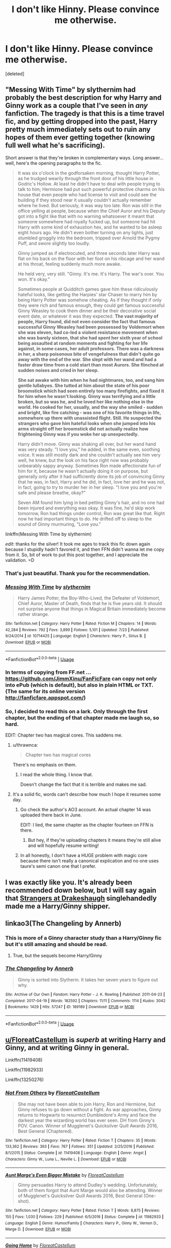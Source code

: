 #+TITLE: I don't like Hinny. Please convince me otherwise.

* I don't like Hinny. Please convince me otherwise.
:PROPERTIES:
:Score: 22
:DateUnix: 1569258752.0
:DateShort: 2019-Sep-23
:FlairText: Request
:END:
[deleted]


** "Messing With Time" by slythernim had probably the best description for why Harry and Ginny work as a couple that I've seen in /any/ fanfiction. The tragedy is that this is a time travel fic, and by getting dropped into the past, Harry pretty much immediately sets out to ruin any hopes of them ever getting together (knowing full well what he's sacrificing).

Short answer is that they're broken in complementary ways. Long answer... well, here's the opening paragraphs to the fic.

#+begin_quote
  It was six o'clock in the godforsaken morning, thought Harry Potter, as he trudged wearily through the front door of his little house in Godric's Hollow. At least he didn't have to deal with people trying to talk to him; Hermione had put such powerful protective charms on his house that even people who had license to visit and could see the building if they stood near it usually couldn't actually remember where he lived. But seriously, it was way too late. Ron was still in the office yelling at people, because when the Chief Auror and his Deputy got into a fight like that with no warning whatsoever it meant that someone somewhere had royally fucked up, but someone had hit Harry with some kind of exhaustion hex, and he wanted to be asleep eight hours ago. He didn't even bother turning on any lights, just stumbled groggily into the bedroom, tripped over Arnold the Pygmy Puff, and swore slightly too loudly.

  Ginny jumped as if electrocuted, and three seconds later Harry was flat on his back on the floor with her foot on his ribcage and her wand at his throat, feeling suddenly much more awake.

  He held very, very still. "Ginny. It's me. It's Harry. The war's over. You won. It's okay."

  Sometimes people at Quidditch games gave him these ridiculously hateful looks, like getting the Harpies' star Chaser to marry him by being Harry Potter was somehow cheating. As if they thought if only they were rich and famous enough, they could get famous successful Ginny Weasley to cook them dinner and be their decorative social event date, or whatever it was they expected. *The vast majority of people, Harry found, did not even consider the fact that famous successful Ginny Weasley had been possessed by Voldemort when she was eleven, had co-led a violent resistance movement when she was barely sixteen, that she had spent her sixth year of school being assaulted at random moments and fighting for her life against, in some cases, her adult professors. There was a darkness in her, a sharp poisonous bite of vengefulness that didn't quite go away with the end of the war. She slept with her wand and had a faster draw time from a cold start than most Aurors. She flinched at sudden noises and cried in her sleep.*

  *She sat awake with him when he had nightmares, too, and sang him gentle lullabyes. She tutted at him about the state of his poor broomstick which had seen entirely too many firefights, and fixed it for him when he wasn't looking. Ginny was terrifying and a little broken, but so was he, and he loved her like nothing else in the world. He cooked for her, usually, and the way she smiled - sudden and bright, like fire catching - was one of his favorite things in life, somewhere up there with unassisted flight. Still. He suspected the strangers who gave him hateful looks when she jumped into his arms straight off her broomstick did not actually realize how frightening Ginny was if you woke her up unexpectedly.*

  Harry didn't move. Ginny was shaking all over, but her wand hand was very steady. "I love you," he added, in the same even, soothing voice. It was still mostly dark and she couldn't actually see him very well, he knew, but the look on his face right now was probably unbearably sappy anyway. Sometimes Ron made affectionate fun of him for it, because he wasn't actually doing it on purpose, but generally only after it had sufficiently done its job of convincing Ginny that he was, in fact, Harry and he did, in fact, love her and he was not, in fact, going to try to murder her in her sleep. "I love you and you're safe and please breathe, okay?"

  Seven AM found him lying in bed petting Ginny's hair, and no one had been injured and everything was okay. It was fine, he'd skip work tomorrow, Ron had things under control, Ron was great like that. Right now he had important things to do. He drifted off to sleep to the sound of Ginny murmuring, "Love you."
#+end_quote

linkffn(Messing With Time by slythernim)

/edit/: thanks for the silver! It took me ages to track this fic down again because I stupidly hadn't favored it, and then FFN didn't wanna let me copy from it. So, bit of work to put this post together, and I appreciate the validation. =D
:PROPERTIES:
:Author: wandererchronicles
:Score: 37
:DateUnix: 1569262166.0
:DateShort: 2019-Sep-23
:END:

*** That's just beautiful. Thank you for the recommendation.
:PROPERTIES:
:Author: Lywik270
:Score: 12
:DateUnix: 1569266427.0
:DateShort: 2019-Sep-23
:END:


*** [[https://www.fanfiction.net/s/10714425/1/][*/Messing With Time/*]] by [[https://www.fanfiction.net/u/3664623/slythernim][/slythernim/]]

#+begin_quote
  Harry James Potter, the Boy-Who-Lived, the Defeater of Voldemort, Chief Auror, Master of Death, finds that he is five years old. It should not surprise anyone that things in Magical Britain immediately become rather strange.
#+end_quote

^{/Site/:} ^{fanfiction.net} ^{*|*} ^{/Category/:} ^{Harry} ^{Potter} ^{*|*} ^{/Rated/:} ^{Fiction} ^{M} ^{*|*} ^{/Chapters/:} ^{14} ^{*|*} ^{/Words/:} ^{42,284} ^{*|*} ^{/Reviews/:} ^{792} ^{*|*} ^{/Favs/:} ^{3,899} ^{*|*} ^{/Follows/:} ^{5,101} ^{*|*} ^{/Updated/:} ^{7/23} ^{*|*} ^{/Published/:} ^{9/24/2014} ^{*|*} ^{/id/:} ^{10714425} ^{*|*} ^{/Language/:} ^{English} ^{*|*} ^{/Characters/:} ^{Harry} ^{P.,} ^{Sirius} ^{B.} ^{*|*} ^{/Download/:} ^{[[http://www.ff2ebook.com/old/ffn-bot/index.php?id=10714425&source=ff&filetype=epub][EPUB]]} ^{or} ^{[[http://www.ff2ebook.com/old/ffn-bot/index.php?id=10714425&source=ff&filetype=mobi][MOBI]]}

--------------

*FanfictionBot*^{2.0.0-beta} | [[https://github.com/tusing/reddit-ffn-bot/wiki/Usage][Usage]]
:PROPERTIES:
:Author: FanfictionBot
:Score: 3
:DateUnix: 1569262212.0
:DateShort: 2019-Sep-23
:END:


*** In terms of copying from FF.net ... [[https://github.com/JimmXinu/FanFicFare]] can copy not only into ePub (which is default), but also in plain HTML or TXT. (The same for its online version [[http://fanficfare.appspot.com/]])
:PROPERTIES:
:Author: ceplma
:Score: 1
:DateUnix: 1569585669.0
:DateShort: 2019-Sep-27
:END:


*** So, I decided to read this on a lark. Only through the first chapter, but the ending of that chapter made me laugh so, so hard.

EDIT: Chapter two has magical cores. This saddens me.
:PROPERTIES:
:Author: yarglethatblargle
:Score: 1
:DateUnix: 1569284379.0
:DateShort: 2019-Sep-24
:END:

**** u/thrawnca:
#+begin_quote
  Chapter two has magical cores
#+end_quote

There's no emphasis on them.
:PROPERTIES:
:Author: thrawnca
:Score: 3
:DateUnix: 1569297688.0
:DateShort: 2019-Sep-24
:END:

***** I read the whole thing. I know that.

Doesn't change the fact that it is terrible and makes me sad.
:PROPERTIES:
:Author: yarglethatblargle
:Score: 2
:DateUnix: 1569302407.0
:DateShort: 2019-Sep-24
:END:


**** It's a solid fic, words can't describe how much I hope it resumes some day.
:PROPERTIES:
:Author: wandererchronicles
:Score: 2
:DateUnix: 1569284438.0
:DateShort: 2019-Sep-24
:END:

***** Go check the author's AO3 account. An actual chapter 14 was uploaded there back in June.

EDIT: I lied, the same chapter as the chapter fourteen on FFN is there.
:PROPERTIES:
:Author: yarglethatblargle
:Score: 2
:DateUnix: 1569286874.0
:DateShort: 2019-Sep-24
:END:

****** But hey, if they're uploading chapters it means they're still alive and will hopefully resume writing!
:PROPERTIES:
:Author: wandererchronicles
:Score: 2
:DateUnix: 1569287587.0
:DateShort: 2019-Sep-24
:END:


***** In all honestly, I don't have a HUGE problem with magic core because there isn't really a canonical explication and no one uses taure's semi canon one that I prefer.
:PROPERTIES:
:Author: GravityMyGuy
:Score: 1
:DateUnix: 1569291714.0
:DateShort: 2019-Sep-24
:END:


** I was exactly like you. It's already been recommended down below, but I will say again that [[https://www.fanfiction.net/s/6331126/1/Strangers-at-Drakeshaugh][Strangers at Drakeshaugh]] singlehandedly made me a Harry/Ginny shipper.
:PROPERTIES:
:Author: The_Black_Hart
:Score: 14
:DateUnix: 1569271556.0
:DateShort: 2019-Sep-24
:END:


** linkao3(The Changeling by Annerb)
:PROPERTIES:
:Author: AgathaJames
:Score: 11
:DateUnix: 1569284117.0
:DateShort: 2019-Sep-24
:END:

*** This is more of a Ginny character study than a Harry/Ginny fic but it's still amazing and should be read.
:PROPERTIES:
:Author: GravityMyGuy
:Score: 7
:DateUnix: 1569291815.0
:DateShort: 2019-Sep-24
:END:

**** True, but the sequels become Harry/Ginny
:PROPERTIES:
:Author: Stormmonger
:Score: 4
:DateUnix: 1569412051.0
:DateShort: 2019-Sep-25
:END:


*** [[https://archiveofourown.org/works/189189][*/The Changeling/*]] by [[https://www.archiveofourown.org/users/Annerb/pseuds/Annerb][/Annerb/]]

#+begin_quote
  Ginny is sorted into Slytherin. It takes her seven years to figure out why.
#+end_quote

^{/Site/:} ^{Archive} ^{of} ^{Our} ^{Own} ^{*|*} ^{/Fandom/:} ^{Harry} ^{Potter} ^{-} ^{J.} ^{K.} ^{Rowling} ^{*|*} ^{/Published/:} ^{2011-04-23} ^{*|*} ^{/Completed/:} ^{2017-04-19} ^{*|*} ^{/Words/:} ^{182592} ^{*|*} ^{/Chapters/:} ^{11/11} ^{*|*} ^{/Comments/:} ^{1114} ^{*|*} ^{/Kudos/:} ^{3042} ^{*|*} ^{/Bookmarks/:} ^{1429} ^{*|*} ^{/Hits/:} ^{57247} ^{*|*} ^{/ID/:} ^{189189} ^{*|*} ^{/Download/:} ^{[[https://archiveofourown.org/downloads/189189/The%20Changeling.epub?updated_at=1563562105][EPUB]]} ^{or} ^{[[https://archiveofourown.org/downloads/189189/The%20Changeling.mobi?updated_at=1563562105][MOBI]]}

--------------

*FanfictionBot*^{2.0.0-beta} | [[https://github.com/tusing/reddit-ffn-bot/wiki/Usage][Usage]]
:PROPERTIES:
:Author: FanfictionBot
:Score: 0
:DateUnix: 1569284138.0
:DateShort: 2019-Sep-24
:END:


** [[/u/FloreatCastellum][u/FloreatCastellum]] is */superb/* at writing Harry and Ginny, and at writing Ginny in general.

Linkffn(11419408)

Linkffn(11982933)

Linkffn(13250276)
:PROPERTIES:
:Author: CryptidGrimnoir
:Score: 9
:DateUnix: 1569276235.0
:DateShort: 2019-Sep-24
:END:

*** [[https://www.fanfiction.net/s/11419408/1/][*/Not From Others/*]] by [[https://www.fanfiction.net/u/6993240/FloreatCastellum][/FloreatCastellum/]]

#+begin_quote
  She may not have been able to join Harry, Ron and Hermione, but Ginny refuses to go down without a fight. As war approaches, Ginny returns to Hogwarts to resurrect Dumbledore's Army and face the darkest year the wizarding world has ever seen. DH from Ginny's POV. Canon. Winner of Mugglenet's Quicksilver Quill Awards 2016, Best General (Chaptered).
#+end_quote

^{/Site/:} ^{fanfiction.net} ^{*|*} ^{/Category/:} ^{Harry} ^{Potter} ^{*|*} ^{/Rated/:} ^{Fiction} ^{T} ^{*|*} ^{/Chapters/:} ^{35} ^{*|*} ^{/Words/:} ^{133,362} ^{*|*} ^{/Reviews/:} ^{393} ^{*|*} ^{/Favs/:} ^{767} ^{*|*} ^{/Follows/:} ^{351} ^{*|*} ^{/Updated/:} ^{2/25/2016} ^{*|*} ^{/Published/:} ^{8/1/2015} ^{*|*} ^{/Status/:} ^{Complete} ^{*|*} ^{/id/:} ^{11419408} ^{*|*} ^{/Language/:} ^{English} ^{*|*} ^{/Genre/:} ^{Angst} ^{*|*} ^{/Characters/:} ^{Ginny} ^{W.,} ^{Luna} ^{L.,} ^{Neville} ^{L.} ^{*|*} ^{/Download/:} ^{[[http://www.ff2ebook.com/old/ffn-bot/index.php?id=11419408&source=ff&filetype=epub][EPUB]]} ^{or} ^{[[http://www.ff2ebook.com/old/ffn-bot/index.php?id=11419408&source=ff&filetype=mobi][MOBI]]}

--------------

[[https://www.fanfiction.net/s/11982933/1/][*/Aunt Marge's Even Bigger Mistake/*]] by [[https://www.fanfiction.net/u/6993240/FloreatCastellum][/FloreatCastellum/]]

#+begin_quote
  Ginny persuades Harry to attend Dudley's wedding. Unfortunately, both of them forgot that Aunt Marge would also be attending. Winner of Mugglenet's Quicksilver Quill Awards 2016, Best General (One-shot).
#+end_quote

^{/Site/:} ^{fanfiction.net} ^{*|*} ^{/Category/:} ^{Harry} ^{Potter} ^{*|*} ^{/Rated/:} ^{Fiction} ^{T} ^{*|*} ^{/Words/:} ^{8,875} ^{*|*} ^{/Reviews/:} ^{155} ^{*|*} ^{/Favs/:} ^{1,030} ^{*|*} ^{/Follows/:} ^{229} ^{*|*} ^{/Published/:} ^{6/5/2016} ^{*|*} ^{/Status/:} ^{Complete} ^{*|*} ^{/id/:} ^{11982933} ^{*|*} ^{/Language/:} ^{English} ^{*|*} ^{/Genre/:} ^{Humor/Family} ^{*|*} ^{/Characters/:} ^{Harry} ^{P.,} ^{Ginny} ^{W.,} ^{Vernon} ^{D.,} ^{Marge} ^{D.} ^{*|*} ^{/Download/:} ^{[[http://www.ff2ebook.com/old/ffn-bot/index.php?id=11982933&source=ff&filetype=epub][EPUB]]} ^{or} ^{[[http://www.ff2ebook.com/old/ffn-bot/index.php?id=11982933&source=ff&filetype=mobi][MOBI]]}

--------------

[[https://www.fanfiction.net/s/13250276/1/][*/Going Home/*]] by [[https://www.fanfiction.net/u/6993240/FloreatCastellum][/FloreatCastellum/]]

#+begin_quote
  A week after the Battle of Hogwarts, Harry goes home.
#+end_quote

^{/Site/:} ^{fanfiction.net} ^{*|*} ^{/Category/:} ^{Harry} ^{Potter} ^{*|*} ^{/Rated/:} ^{Fiction} ^{K} ^{*|*} ^{/Words/:} ^{5,949} ^{*|*} ^{/Reviews/:} ^{32} ^{*|*} ^{/Favs/:} ^{90} ^{*|*} ^{/Follows/:} ^{22} ^{*|*} ^{/Published/:} ^{4/1} ^{*|*} ^{/Status/:} ^{Complete} ^{*|*} ^{/id/:} ^{13250276} ^{*|*} ^{/Language/:} ^{English} ^{*|*} ^{/Characters/:} ^{Harry} ^{P.,} ^{Ron} ^{W.,} ^{Hermione} ^{G.,} ^{Ginny} ^{W.} ^{*|*} ^{/Download/:} ^{[[http://www.ff2ebook.com/old/ffn-bot/index.php?id=13250276&source=ff&filetype=epub][EPUB]]} ^{or} ^{[[http://www.ff2ebook.com/old/ffn-bot/index.php?id=13250276&source=ff&filetype=mobi][MOBI]]}

--------------

*FanfictionBot*^{2.0.0-beta} | [[https://github.com/tusing/reddit-ffn-bot/wiki/Usage][Usage]]
:PROPERTIES:
:Author: FanfictionBot
:Score: 0
:DateUnix: 1569276258.0
:DateShort: 2019-Sep-24
:END:


** The very word "Hinny" is just repulsive to me.
:PROPERTIES:
:Author: VeelaBeGone
:Score: 13
:DateUnix: 1569276217.0
:DateShort: 2019-Sep-24
:END:

*** How about "Ginry?" Maybe "Harevra?"
:PROPERTIES:
:Author: wandererchronicles
:Score: 3
:DateUnix: 1569296510.0
:DateShort: 2019-Sep-24
:END:


** linkffn(Harry Potter and the Shadowed Patronus by deadwoodpecker) - This is a recent one, started and finished last year. The author does a great job with Harry and Ginny's relationship (along with the trio friendship), and puts a lot of effort into expanding the lore and making and interesting and suspenseful mystery. My number one rec to be honest, though fair warning, there are sexual situations.

linkffn(Taking Control by fake a smile) - A classic independent!Harry fic. An alternate sixth year fic. Harry is tutored by Sirius in the spirit world after his death and learns a lot of magic this way. My favorite part about this fic actually isn't the H/G elements (which are great, imo) but how Harry teaches the DA.

linkffn(The Thorny Rose by Brennus) - In this fic, Ginny gets all of Tom Riddle's memories after the Chamber experience. In Harry's fourth year, after Ron abandons him, she uses her knowledge to help Harry. Features a slytherinish Ginny that still has a heart, but is jaded by what she has experienced. It'd be easy to give Harry no agency with this premise, but the author does a good job of avoiding that for the most part.

Also, I've got to recomend Nightmares of Future Past, but it has been tragically removed from [[https://ff.net][ff.net]] by a bogus copyright claim that the website is refusing to acknowledge. [[http://www.siye.co.uk/siye/viewstory.php?sid=9305][Link to the siye upload that is missing the most recent three chapters.]] Your standard time travel fic, but its done really well.
:PROPERTIES:
:Author: icefire9
:Score: 3
:DateUnix: 1569293811.0
:DateShort: 2019-Sep-24
:END:

*** Thanks for the recommendation on Harry Potter and the Shadowed Patronus. The mystery is intriguing and it's surprisingly funny:

#+begin_quote
  "You've been studying!" Hermione said in a tone that bordered on sexual. Thankfully, this was targeted at Ron.
#+end_quote
:PROPERTIES:
:Author: bgottfried91
:Score: 2
:DateUnix: 1569300390.0
:DateShort: 2019-Sep-24
:END:


*** [[https://www.fanfiction.net/s/13051321/1/][*/Harry Potter and the Shadowed Patronus/*]] by [[https://www.fanfiction.net/u/386600/deadwoodpecker][/deadwoodpecker/]]

#+begin_quote
  The battle was fought, the war is won. All is well. Why, then, does Harry Potter have the eerie feeling it's not truly over? Hogwarts stands half-broken, its ghosts missing. The Auror program is not what Harry expected. Dementors are fighting for their territory, and Harry thinks someone might be trying to kill him. Is it all in his head, or does the Boy Who Lived have more to do?
#+end_quote

^{/Site/:} ^{fanfiction.net} ^{*|*} ^{/Category/:} ^{Harry} ^{Potter} ^{*|*} ^{/Rated/:} ^{Fiction} ^{M} ^{*|*} ^{/Chapters/:} ^{27} ^{*|*} ^{/Words/:} ^{91,467} ^{*|*} ^{/Reviews/:} ^{447} ^{*|*} ^{/Favs/:} ^{203} ^{*|*} ^{/Follows/:} ^{198} ^{*|*} ^{/Updated/:} ^{11/13/2018} ^{*|*} ^{/Published/:} ^{8/30/2018} ^{*|*} ^{/Status/:} ^{Complete} ^{*|*} ^{/id/:} ^{13051321} ^{*|*} ^{/Language/:} ^{English} ^{*|*} ^{/Genre/:} ^{Mystery/Romance} ^{*|*} ^{/Characters/:} ^{Harry} ^{P.,} ^{Ginny} ^{W.} ^{*|*} ^{/Download/:} ^{[[http://www.ff2ebook.com/old/ffn-bot/index.php?id=13051321&source=ff&filetype=epub][EPUB]]} ^{or} ^{[[http://www.ff2ebook.com/old/ffn-bot/index.php?id=13051321&source=ff&filetype=mobi][MOBI]]}

--------------

[[https://www.fanfiction.net/s/2954601/1/][*/Taking Control/*]] by [[https://www.fanfiction.net/u/1049281/fake-a-smile][/fake a smile/]]

#+begin_quote
  It's the summer before Harry's 6th year, and Harry is wracked with grief. But what happens when Harry makes a vow to himself to take control of his life? Harry's life takes a sharp turn when he gets an unexpected visitor one night. HPGW Independent!Harry
#+end_quote

^{/Site/:} ^{fanfiction.net} ^{*|*} ^{/Category/:} ^{Harry} ^{Potter} ^{*|*} ^{/Rated/:} ^{Fiction} ^{T} ^{*|*} ^{/Chapters/:} ^{28} ^{*|*} ^{/Words/:} ^{523,307} ^{*|*} ^{/Reviews/:} ^{3,068} ^{*|*} ^{/Favs/:} ^{7,355} ^{*|*} ^{/Follows/:} ^{3,778} ^{*|*} ^{/Updated/:} ^{11/15/2008} ^{*|*} ^{/Published/:} ^{5/23/2006} ^{*|*} ^{/Status/:} ^{Complete} ^{*|*} ^{/id/:} ^{2954601} ^{*|*} ^{/Language/:} ^{English} ^{*|*} ^{/Genre/:} ^{Adventure} ^{*|*} ^{/Characters/:} ^{Harry} ^{P.,} ^{Ginny} ^{W.} ^{*|*} ^{/Download/:} ^{[[http://www.ff2ebook.com/old/ffn-bot/index.php?id=2954601&source=ff&filetype=epub][EPUB]]} ^{or} ^{[[http://www.ff2ebook.com/old/ffn-bot/index.php?id=2954601&source=ff&filetype=mobi][MOBI]]}

--------------

[[https://www.fanfiction.net/s/9631998/1/][*/The Thorny Rose/*]] by [[https://www.fanfiction.net/u/4577618/Brennus][/Brennus/]]

#+begin_quote
  Harry has been entered into the Triwizard Tournament against his will, and his friends don't believe him when he insists he didn't enter his name. Will Ginny Weasley sit by and watch him suffer alone, or will she risk exposing the dark secret she has been hiding. GoF re-write from Ginny's POV. Smart & slightly manipulative Ginny! Extreme Ron-bashing!
#+end_quote

^{/Site/:} ^{fanfiction.net} ^{*|*} ^{/Category/:} ^{Harry} ^{Potter} ^{*|*} ^{/Rated/:} ^{Fiction} ^{T} ^{*|*} ^{/Chapters/:} ^{11} ^{*|*} ^{/Words/:} ^{80,941} ^{*|*} ^{/Reviews/:} ^{521} ^{*|*} ^{/Favs/:} ^{1,521} ^{*|*} ^{/Follows/:} ^{725} ^{*|*} ^{/Updated/:} ^{12/29/2013} ^{*|*} ^{/Published/:} ^{8/26/2013} ^{*|*} ^{/Status/:} ^{Complete} ^{*|*} ^{/id/:} ^{9631998} ^{*|*} ^{/Language/:} ^{English} ^{*|*} ^{/Genre/:} ^{Adventure/Romance} ^{*|*} ^{/Characters/:} ^{Harry} ^{P.,} ^{Ginny} ^{W.} ^{*|*} ^{/Download/:} ^{[[http://www.ff2ebook.com/old/ffn-bot/index.php?id=9631998&source=ff&filetype=epub][EPUB]]} ^{or} ^{[[http://www.ff2ebook.com/old/ffn-bot/index.php?id=9631998&source=ff&filetype=mobi][MOBI]]}

--------------

*FanfictionBot*^{2.0.0-beta} | [[https://github.com/tusing/reddit-ffn-bot/wiki/Usage][Usage]]
:PROPERTIES:
:Author: FanfictionBot
:Score: 1
:DateUnix: 1569293846.0
:DateShort: 2019-Sep-24
:END:


** hgfan111 was probably one of the best Harry/Ginny writers. She deleted her accounts, but I have an archive, I can PM a wetransfer link.

Yellow Submarine is quite OK, it's different from a usual Harry Ginny fic - linkffn(4464089)

Wendell that Wasn't is a must for a Harry Ginny rec - linkffn(4396574)

Aspirations is a very old fanfic, by megamatt, but it was one of the fics that set a lot of people on the Ginny/Harry train - linkffn(4545504)

Strangers at Drakenshaugh is probably the best canon compliant fanfic out there, the author has a whole set of fics - linkffn(6331126)

If you can help her - this is not a good fic, but it's old and it might be fun, it's basically a study of the old HP fandom - linkffn(2788096)

I think this gives you an overview of why people kind of dig Harry/Ginny. She's kind of hated by a part of the fandom, but this doesn't mean that there aren't any good fics with her as the protagonist.
:PROPERTIES:
:Author: muleGwent
:Score: 5
:DateUnix: 1569262757.0
:DateShort: 2019-Sep-23
:END:

*** [[https://www.fanfiction.net/s/4464089/1/][*/Yellow Submarine/*]] by [[https://www.fanfiction.net/u/386600/deadwoodpecker][/deadwoodpecker/]]

#+begin_quote
  Alternate Universe. Two hurting, almost broken people reach toward the sunlight. This story has implied sexual violence and a Ginny who is two years younger than she was in canon.
#+end_quote

^{/Site/:} ^{fanfiction.net} ^{*|*} ^{/Category/:} ^{Harry} ^{Potter} ^{*|*} ^{/Rated/:} ^{Fiction} ^{M} ^{*|*} ^{/Chapters/:} ^{34} ^{*|*} ^{/Words/:} ^{185,426} ^{*|*} ^{/Reviews/:} ^{1,603} ^{*|*} ^{/Favs/:} ^{1,151} ^{*|*} ^{/Follows/:} ^{861} ^{*|*} ^{/Updated/:} ^{7/28/2018} ^{*|*} ^{/Published/:} ^{8/10/2008} ^{*|*} ^{/Status/:} ^{Complete} ^{*|*} ^{/id/:} ^{4464089} ^{*|*} ^{/Language/:} ^{English} ^{*|*} ^{/Genre/:} ^{Romance/Hurt/Comfort} ^{*|*} ^{/Characters/:} ^{Harry} ^{P.,} ^{Ginny} ^{W.} ^{*|*} ^{/Download/:} ^{[[http://www.ff2ebook.com/old/ffn-bot/index.php?id=4464089&source=ff&filetype=epub][EPUB]]} ^{or} ^{[[http://www.ff2ebook.com/old/ffn-bot/index.php?id=4464089&source=ff&filetype=mobi][MOBI]]}

--------------

[[https://www.fanfiction.net/s/4396574/1/][*/The Wendell That Wasn't/*]] by [[https://www.fanfiction.net/u/188153/opalish][/opalish/]]

#+begin_quote
  The true story of how Harry and Ginny's kids got their names. Really, it's all Snape's fault. Crackfic oneshot.
#+end_quote

^{/Site/:} ^{fanfiction.net} ^{*|*} ^{/Category/:} ^{Harry} ^{Potter} ^{*|*} ^{/Rated/:} ^{Fiction} ^{K+} ^{*|*} ^{/Words/:} ^{1,814} ^{*|*} ^{/Reviews/:} ^{535} ^{*|*} ^{/Favs/:} ^{3,199} ^{*|*} ^{/Follows/:} ^{417} ^{*|*} ^{/Published/:} ^{7/15/2008} ^{*|*} ^{/Status/:} ^{Complete} ^{*|*} ^{/id/:} ^{4396574} ^{*|*} ^{/Language/:} ^{English} ^{*|*} ^{/Genre/:} ^{Humor} ^{*|*} ^{/Characters/:} ^{Ginny} ^{W.,} ^{Harry} ^{P.} ^{*|*} ^{/Download/:} ^{[[http://www.ff2ebook.com/old/ffn-bot/index.php?id=4396574&source=ff&filetype=epub][EPUB]]} ^{or} ^{[[http://www.ff2ebook.com/old/ffn-bot/index.php?id=4396574&source=ff&filetype=mobi][MOBI]]}

--------------

[[https://www.fanfiction.net/s/4545504/1/][*/Aspirations/*]] by [[https://www.fanfiction.net/u/424665/megamatt09][/megamatt09/]]

#+begin_quote
  AU. Harry is shunned not only Ron, but Hermione as well after the Goblet of Fire incident. Ginny befriends Harry and history changes. Future Dark!Harry Dark!Ginny pairing, extended summary inside. Note from 2012: I'm not a huge fan of this story now, but leaving it up for historical purposes for those who do enjoy it.
#+end_quote

^{/Site/:} ^{fanfiction.net} ^{*|*} ^{/Category/:} ^{Harry} ^{Potter} ^{*|*} ^{/Rated/:} ^{Fiction} ^{M} ^{*|*} ^{/Chapters/:} ^{55} ^{*|*} ^{/Words/:} ^{371,805} ^{*|*} ^{/Reviews/:} ^{3,491} ^{*|*} ^{/Favs/:} ^{6,196} ^{*|*} ^{/Follows/:} ^{2,663} ^{*|*} ^{/Updated/:} ^{1/24/2009} ^{*|*} ^{/Published/:} ^{9/18/2008} ^{*|*} ^{/Status/:} ^{Complete} ^{*|*} ^{/id/:} ^{4545504} ^{*|*} ^{/Language/:} ^{English} ^{*|*} ^{/Genre/:} ^{Romance/Adventure} ^{*|*} ^{/Characters/:} ^{Harry} ^{P.,} ^{Ginny} ^{W.} ^{*|*} ^{/Download/:} ^{[[http://www.ff2ebook.com/old/ffn-bot/index.php?id=4545504&source=ff&filetype=epub][EPUB]]} ^{or} ^{[[http://www.ff2ebook.com/old/ffn-bot/index.php?id=4545504&source=ff&filetype=mobi][MOBI]]}

--------------

[[https://www.fanfiction.net/s/6331126/1/][*/Strangers at Drakeshaugh/*]] by [[https://www.fanfiction.net/u/2132422/Northumbrian][/Northumbrian/]]

#+begin_quote
  The locals in a sleepy corner of the Cheviot Hills are surprised to discover that they have new neighbours. Who are the strangers at Drakeshaugh? When James Potter meets Muggle Henry Charlton, his mother Jacqui befriends the Potters and her life changes.
#+end_quote

^{/Site/:} ^{fanfiction.net} ^{*|*} ^{/Category/:} ^{Harry} ^{Potter} ^{*|*} ^{/Rated/:} ^{Fiction} ^{T} ^{*|*} ^{/Chapters/:} ^{39} ^{*|*} ^{/Words/:} ^{189,314} ^{*|*} ^{/Reviews/:} ^{2,199} ^{*|*} ^{/Favs/:} ^{2,286} ^{*|*} ^{/Follows/:} ^{2,674} ^{*|*} ^{/Updated/:} ^{8/31/2018} ^{*|*} ^{/Published/:} ^{9/17/2010} ^{*|*} ^{/Status/:} ^{Complete} ^{*|*} ^{/id/:} ^{6331126} ^{*|*} ^{/Language/:} ^{English} ^{*|*} ^{/Genre/:} ^{Mystery/Family} ^{*|*} ^{/Characters/:} ^{<Ginny} ^{W.,} ^{Harry} ^{P.>} ^{<Ron} ^{W.,} ^{Hermione} ^{G.>} ^{*|*} ^{/Download/:} ^{[[http://www.ff2ebook.com/old/ffn-bot/index.php?id=6331126&source=ff&filetype=epub][EPUB]]} ^{or} ^{[[http://www.ff2ebook.com/old/ffn-bot/index.php?id=6331126&source=ff&filetype=mobi][MOBI]]}

--------------

[[https://www.fanfiction.net/s/2788096/1/][*/If You Can Help Her/*]] by [[https://www.fanfiction.net/u/983103/witowsmp][/witowsmp/]]

#+begin_quote
  Harry decides to help Ginny recover from her experience in the Chamber of Secrets, causing a special bond to form between them. Rating is for violence in the later chapters. A French translation called Si tu peux l'aider is being written by Sined
#+end_quote

^{/Site/:} ^{fanfiction.net} ^{*|*} ^{/Category/:} ^{Harry} ^{Potter} ^{*|*} ^{/Rated/:} ^{Fiction} ^{T} ^{*|*} ^{/Chapters/:} ^{50} ^{*|*} ^{/Words/:} ^{128,313} ^{*|*} ^{/Reviews/:} ^{1,234} ^{*|*} ^{/Favs/:} ^{1,889} ^{*|*} ^{/Follows/:} ^{859} ^{*|*} ^{/Updated/:} ^{5/26/2007} ^{*|*} ^{/Published/:} ^{2/6/2006} ^{*|*} ^{/Status/:} ^{Complete} ^{*|*} ^{/id/:} ^{2788096} ^{*|*} ^{/Language/:} ^{English} ^{*|*} ^{/Genre/:} ^{Romance/Humor} ^{*|*} ^{/Characters/:} ^{<Harry} ^{P.,} ^{Ginny} ^{W.>} ^{<Ron} ^{W.,} ^{Hermione} ^{G.>} ^{*|*} ^{/Download/:} ^{[[http://www.ff2ebook.com/old/ffn-bot/index.php?id=2788096&source=ff&filetype=epub][EPUB]]} ^{or} ^{[[http://www.ff2ebook.com/old/ffn-bot/index.php?id=2788096&source=ff&filetype=mobi][MOBI]]}

--------------

*FanfictionBot*^{2.0.0-beta} | [[https://github.com/tusing/reddit-ffn-bot/wiki/Usage][Usage]]
:PROPERTIES:
:Author: FanfictionBot
:Score: 1
:DateUnix: 1569262811.0
:DateShort: 2019-Sep-23
:END:


** I also dislike this pairing, and I found out the reason for it is that it always felt as if they were "meant" to be, not to mention the whole "Potter curse" stupidity.

That being said, a couple of the fics I've enjoyed with this pairing are linkffn(Gothic by Brennus; Harry Potter and the Nameless Man)

Yellow Submarine is also good, but someone already rec'ed here.
:PROPERTIES:
:Author: nauze18
:Score: 2
:DateUnix: 1569286168.0
:DateShort: 2019-Sep-24
:END:

*** [[https://www.fanfiction.net/s/11922116/1/][*/Gothic/*]] by [[https://www.fanfiction.net/u/4577618/Brennus][/Brennus/]]

#+begin_quote
  A bored Ginny Weasley finds her world turned upside down when a handsome and mysterious young wizard with a dark reputation offers her a job. Together, they seek a lost treasure and battle monsters while she learns many new things about herself.
#+end_quote

^{/Site/:} ^{fanfiction.net} ^{*|*} ^{/Category/:} ^{Harry} ^{Potter} ^{*|*} ^{/Rated/:} ^{Fiction} ^{M} ^{*|*} ^{/Chapters/:} ^{9} ^{*|*} ^{/Words/:} ^{67,647} ^{*|*} ^{/Reviews/:} ^{307} ^{*|*} ^{/Favs/:} ^{777} ^{*|*} ^{/Follows/:} ^{478} ^{*|*} ^{/Updated/:} ^{6/24/2016} ^{*|*} ^{/Published/:} ^{4/30/2016} ^{*|*} ^{/Status/:} ^{Complete} ^{*|*} ^{/id/:} ^{11922116} ^{*|*} ^{/Language/:} ^{English} ^{*|*} ^{/Genre/:} ^{Adventure} ^{*|*} ^{/Characters/:} ^{<Harry} ^{P.,} ^{Ginny} ^{W.>} ^{*|*} ^{/Download/:} ^{[[http://www.ff2ebook.com/old/ffn-bot/index.php?id=11922116&source=ff&filetype=epub][EPUB]]} ^{or} ^{[[http://www.ff2ebook.com/old/ffn-bot/index.php?id=11922116&source=ff&filetype=mobi][MOBI]]}

--------------

[[https://www.fanfiction.net/s/9537818/1/][*/Harry Potter and the Nameless Man/*]] by [[https://www.fanfiction.net/u/4577618/Brennus][/Brennus/]]

#+begin_quote
  Newly appointed probationary Auror Ginny Weasley wanted to do something more meaningful with her life than just play Quidditch. Newly promoted Assistant Head Auror Harry Potter has problems, not least of all that his ex-girlfriend has just moved in with another man. When a pure-blood hunting serial killer suddenly appears, will the Departments latest recruit be a help or a distract
#+end_quote

^{/Site/:} ^{fanfiction.net} ^{*|*} ^{/Category/:} ^{Harry} ^{Potter} ^{*|*} ^{/Rated/:} ^{Fiction} ^{M} ^{*|*} ^{/Chapters/:} ^{13} ^{*|*} ^{/Words/:} ^{72,086} ^{*|*} ^{/Reviews/:} ^{87} ^{*|*} ^{/Favs/:} ^{365} ^{*|*} ^{/Follows/:} ^{104} ^{*|*} ^{/Published/:} ^{7/28/2013} ^{*|*} ^{/Status/:} ^{Complete} ^{*|*} ^{/id/:} ^{9537818} ^{*|*} ^{/Language/:} ^{English} ^{*|*} ^{/Genre/:} ^{Mystery/Romance} ^{*|*} ^{/Characters/:} ^{Harry} ^{P.,} ^{Ginny} ^{W.,} ^{Susan} ^{B.} ^{*|*} ^{/Download/:} ^{[[http://www.ff2ebook.com/old/ffn-bot/index.php?id=9537818&source=ff&filetype=epub][EPUB]]} ^{or} ^{[[http://www.ff2ebook.com/old/ffn-bot/index.php?id=9537818&source=ff&filetype=mobi][MOBI]]}

--------------

*FanfictionBot*^{2.0.0-beta} | [[https://github.com/tusing/reddit-ffn-bot/wiki/Usage][Usage]]
:PROPERTIES:
:Author: FanfictionBot
:Score: 1
:DateUnix: 1569286232.0
:DateShort: 2019-Sep-24
:END:


** Linkffn(Seventh Horcrux)

Really the only Harry/Ginny story I've enjoyed.
:PROPERTIES:
:Author: darkpothead
:Score: 2
:DateUnix: 1569260726.0
:DateShort: 2019-Sep-23
:END:

*** [[https://www.fanfiction.net/s/10677106/1/][*/Seventh Horcrux/*]] by [[https://www.fanfiction.net/u/4112736/Emerald-Ashes][/Emerald Ashes/]]

#+begin_quote
  The presence of a foreign soul may have unexpected side effects on a growing child. I am Lord Volde...Harry Potter. I'm Harry Potter. In which Harry is insane, Hermione is a Dark Lady-in-training, Ginny is a minion, and Ron is confused.
#+end_quote

^{/Site/:} ^{fanfiction.net} ^{*|*} ^{/Category/:} ^{Harry} ^{Potter} ^{*|*} ^{/Rated/:} ^{Fiction} ^{T} ^{*|*} ^{/Chapters/:} ^{21} ^{*|*} ^{/Words/:} ^{104,212} ^{*|*} ^{/Reviews/:} ^{1,556} ^{*|*} ^{/Favs/:} ^{7,796} ^{*|*} ^{/Follows/:} ^{3,685} ^{*|*} ^{/Updated/:} ^{2/3/2015} ^{*|*} ^{/Published/:} ^{9/7/2014} ^{*|*} ^{/Status/:} ^{Complete} ^{*|*} ^{/id/:} ^{10677106} ^{*|*} ^{/Language/:} ^{English} ^{*|*} ^{/Genre/:} ^{Humor/Parody} ^{*|*} ^{/Characters/:} ^{Harry} ^{P.} ^{*|*} ^{/Download/:} ^{[[http://www.ff2ebook.com/old/ffn-bot/index.php?id=10677106&source=ff&filetype=epub][EPUB]]} ^{or} ^{[[http://www.ff2ebook.com/old/ffn-bot/index.php?id=10677106&source=ff&filetype=mobi][MOBI]]}

--------------

*FanfictionBot*^{2.0.0-beta} | [[https://github.com/tusing/reddit-ffn-bot/wiki/Usage][Usage]]
:PROPERTIES:
:Author: FanfictionBot
:Score: 1
:DateUnix: 1569260764.0
:DateShort: 2019-Sep-23
:END:


*** Either you're being funny or you've linked the wrong story. You mean the one by Melindaleo right?
:PROPERTIES:
:Author: SSDuelist
:Score: 1
:DateUnix: 1569275069.0
:DateShort: 2019-Sep-24
:END:

**** I'm being funny but also somewhat serious. I've just never been a fan of Harry/Ginny but I do enjoy the comedic relationship in the story. But I understand that it's not what the OP was looking for so I put it as a joke.
:PROPERTIES:
:Author: darkpothead
:Score: 1
:DateUnix: 1569299455.0
:DateShort: 2019-Sep-24
:END:


** [[https://www.reddit.com/r/HPfanfiction/comments/d5uacb/lf_your_favorite_fic_au_preferred/f0o31jm/]]
:PROPERTIES:
:Author: ceplma
:Score: 1
:DateUnix: 1569266324.0
:DateShort: 2019-Sep-23
:END:


** [deleted]
:PROPERTIES:
:Score: -5
:DateUnix: 1569285121.0
:DateShort: 2019-Sep-24
:END:

*** I think you're referring to an [[https://en.wikipedia.org/wiki/Oedipus_complex][Oedipus Complex]].

I get so baffled every time people reference this (or anything about Ginny looking like Lily) as a negative, because:

1. We know nothing about whether they look alike beyond their hair color (and I don't see people out there crucifying 'men who prefer blondes' or anything like that)
2. From a genetic perspective, I wouldn't be surprised in the least if the type of features you're attracted to are passed down in some shape or form, though [[https://www.scientificamerican.com/article/are-we-more-attracted-to-people-who-look-like-our-parents/][there's been no evidence to support this that's stood up to even cursory scrutiny]]
3. Even if the Oedipus Complex were actually a thing and were shaped in part by the person BEHAVING like your mother/father and not just looking like them, an orphan is a case where that's NOT creepy. You're essentially saying "Hey, this random adult who you never met, barely knew anything about, and never saw a picture of until you were ALREADY in the middle of puberty, is your mom. It's creepy that you're attracted to her!" It's not like Harry has any familiar memories associated with Lily, so I don't get the logic behind it in this case...
:PROPERTIES:
:Author: bgottfried91
:Score: 5
:DateUnix: 1569296464.0
:DateShort: 2019-Sep-24
:END:

**** u/thrawnca:
#+begin_quote
  whether they look alike beyond their hair color
#+end_quote

Even then, they're not really alike. Quite different shades of red. Lily's is supposed to be dark red, while Ginny's is fire-red.
:PROPERTIES:
:Author: thrawnca
:Score: 5
:DateUnix: 1569297600.0
:DateShort: 2019-Sep-24
:END:


*** What is it called when you deliberately post pure idiocy?
:PROPERTIES:
:Author: GMantis
:Score: 2
:DateUnix: 1569847317.0
:DateShort: 2019-Sep-30
:END:


*** Oedipus complex. To be fair, he never knew his Mom.
:PROPERTIES:
:Score: 1
:DateUnix: 1569296410.0
:DateShort: 2019-Sep-24
:END:
